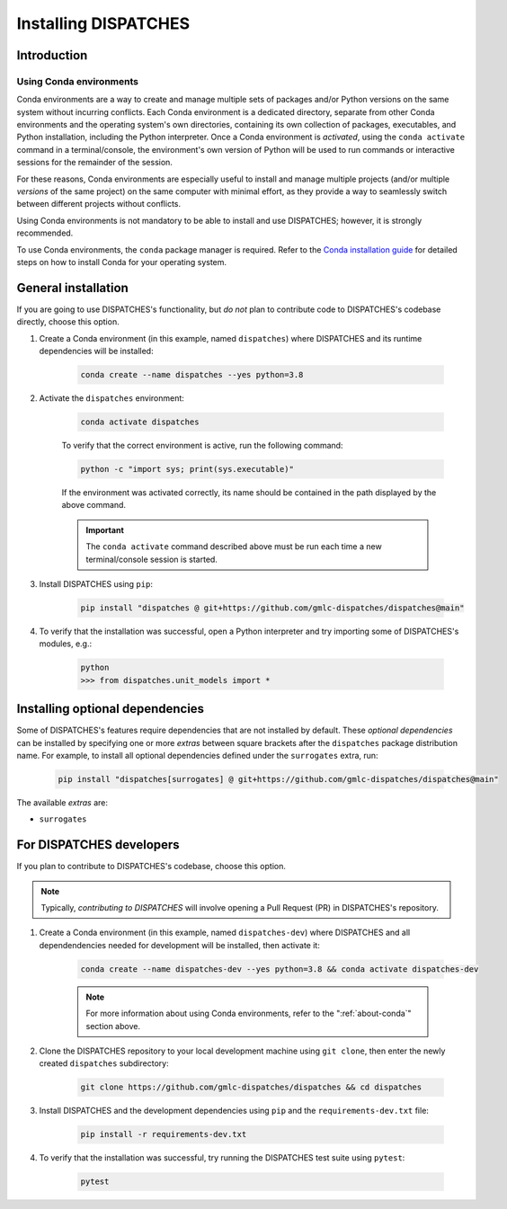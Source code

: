 Installing DISPATCHES
=====================

Introduction
------------

.. _about-conda:

Using Conda environments
^^^^^^^^^^^^^^^^^^^^^^^^

Conda environments are a way to create and manage multiple sets of packages and/or Python versions on the same system without incurring conflicts.
Each Conda environment is a dedicated directory, separate from other Conda environments and the operating system's own directories, containing its own collection of packages, executables, and Python installation, including the Python interpreter.
Once a Conda environment is *activated*, using the ``conda activate`` command in a terminal/console, the environment's own version of Python will be used to run commands or interactive sessions for the remainder of the session.

For these reasons, Conda environments are especially useful to install and manage multiple projects (and/or multiple *versions* of the same project) on the same computer with minimal effort,
as they provide a way to seamlessly switch between different projects without conflicts.

Using Conda environments is not mandatory to be able to install and use DISPATCHES; however, it is strongly recommended.

To use Conda environments, the ``conda`` package manager is required. Refer to the `Conda installation guide <https://conda.io/projects/conda/en/latest/user-guide/install/index.html>`_ for detailed steps on how to install Conda for your operating system.

General installation
--------------------

If you are going to use DISPATCHES's functionality, but *do not* plan to contribute code to DISPATCHES's codebase directly, choose this option.

#. Create a Conda environment (in this example, named ``dispatches``) where DISPATCHES and its runtime dependencies will be installed:

	.. code-block:: shell

		conda create --name dispatches --yes python=3.8

#. Activate the ``dispatches`` environment:

	.. code-block:: shell

		conda activate dispatches
	
	To verify that the correct environment is active, run the following command:

	.. code-block:: shell

		python -c "import sys; print(sys.executable)"
	
	If the environment was activated correctly, its name should be contained in the path displayed by the above command.

	.. important:: The ``conda activate`` command described above must be run each time a new terminal/console session is started.

#. Install DISPATCHES using ``pip``:

	.. code-block:: shell

		pip install "dispatches @ git+https://github.com/gmlc-dispatches/dispatches@main"

#. To verify that the installation was successful, open a Python interpreter and try importing some of DISPATCHES's modules, e.g.:

	.. code-block:: shell

		python
		>>> from dispatches.unit_models import *

Installing optional dependencies
--------------------------------

Some of DISPATCHES's features require dependencies that are not installed by default.
These *optional dependencies* can be installed by specifying one or more *extras* between square brackets after the ``dispatches`` package distribution name.
For example, to install all optional dependencies defined under the ``surrogates`` extra, run:

    .. code-block:: shell

        pip install "dispatches[surrogates] @ git+https://github.com/gmlc-dispatches/dispatches@main"

The available *extras* are:

* ``surrogates``

For DISPATCHES developers
-------------------------

If you plan to contribute to DISPATCHES's codebase, choose this option.

.. note:: Typically, *contributing to DISPATCHES* will involve opening a Pull Request (PR) in DISPATCHES's repository.

#. Create a Conda environment (in this example, named ``dispatches-dev``) where DISPATCHES and all dependendencies needed for development will be installed, then activate it:

	.. code-block:: shell

		conda create --name dispatches-dev --yes python=3.8 && conda activate dispatches-dev

	.. note:: For more information about using Conda environments, refer to the ":ref:`about-conda`" section above.

#. Clone the DISPATCHES repository to your local development machine using ``git clone``, then enter the newly created ``dispatches`` subdirectory:

	.. code-block:: shell

		git clone https://github.com/gmlc-dispatches/dispatches && cd dispatches

#. Install DISPATCHES and the development dependencies using ``pip`` and the ``requirements-dev.txt`` file:

	.. code-block:: shell

		pip install -r requirements-dev.txt

#. To verify that the installation was successful, try running the DISPATCHES test suite using ``pytest``:

	.. code-block:: shell

		pytest
